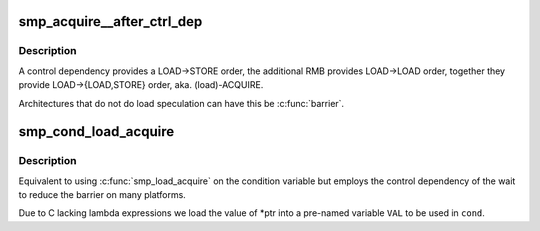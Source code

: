 .. -*- coding: utf-8; mode: rst -*-
.. src-file: include/asm-generic/barrier.h

.. _`smp_acquire__after_ctrl_dep`:

smp_acquire__after_ctrl_dep
===========================

.. c:function::  smp_acquire__after_ctrl_dep( void)

    Provide ACQUIRE ordering after a control dependency

    :param  void:
        no arguments

.. _`smp_acquire__after_ctrl_dep.description`:

Description
-----------

A control dependency provides a LOAD->STORE order, the additional RMB
provides LOAD->LOAD order, together they provide LOAD->{LOAD,STORE} order,
aka. (load)-ACQUIRE.

Architectures that do not do load speculation can have this be \ :c:func:`barrier`\ .

.. _`smp_cond_load_acquire`:

smp_cond_load_acquire
=====================

.. c:function::  smp_cond_load_acquire( ptr,  cond_expr)

    (Spin) wait for cond with ACQUIRE ordering

    :param  ptr:
        pointer to the variable to wait on

    :param  cond_expr:
        *undescribed*

.. _`smp_cond_load_acquire.description`:

Description
-----------

Equivalent to using \ :c:func:`smp_load_acquire`\  on the condition variable but employs
the control dependency of the wait to reduce the barrier on many platforms.

Due to C lacking lambda expressions we load the value of \*ptr into a
pre-named variable \ ``VAL``\  to be used in \ ``cond``\ .

.. This file was automatic generated / don't edit.

